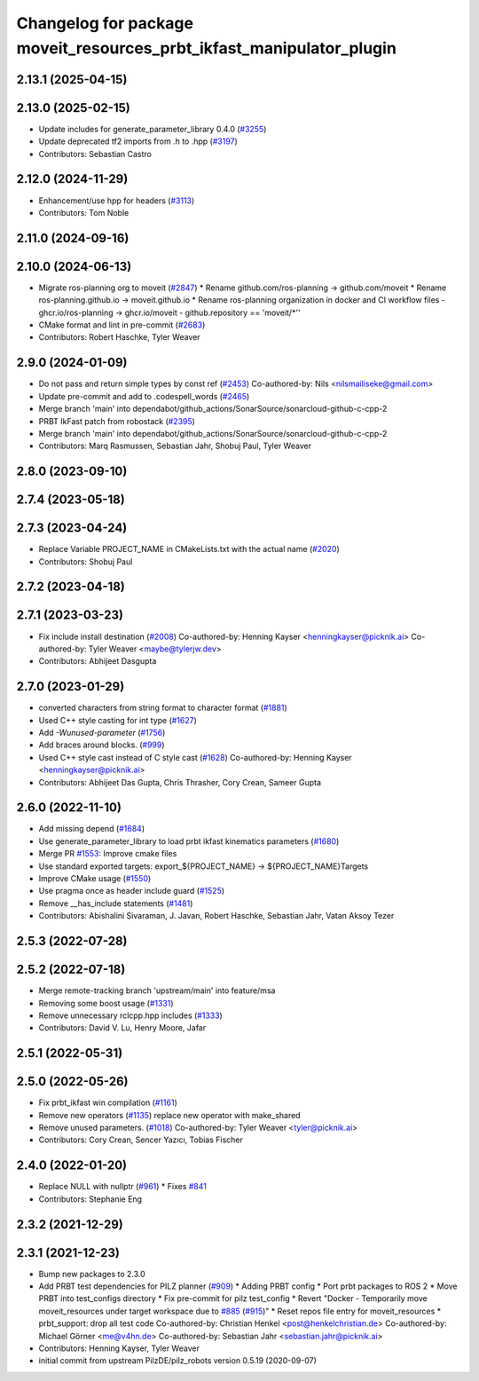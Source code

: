 ^^^^^^^^^^^^^^^^^^^^^^^^^^^^^^^^^^^^^^^^^^^^^^^^^^^^^^^^^^^^^^^^^^^^^
Changelog for package moveit_resources_prbt_ikfast_manipulator_plugin
^^^^^^^^^^^^^^^^^^^^^^^^^^^^^^^^^^^^^^^^^^^^^^^^^^^^^^^^^^^^^^^^^^^^^

2.13.1 (2025-04-15)
-------------------

2.13.0 (2025-02-15)
-------------------
* Update includes for generate_parameter_library 0.4.0 (`#3255 <https://github.com/ros-planning/moveit2/issues/3255>`_)
* Update deprecated tf2 imports from .h to .hpp (`#3197 <https://github.com/ros-planning/moveit2/issues/3197>`_)
* Contributors: Sebastian Castro

2.12.0 (2024-11-29)
-------------------
* Enhancement/use hpp for headers (`#3113 <https://github.com/ros-planning/moveit2/issues/3113>`_)
* Contributors: Tom Noble

2.11.0 (2024-09-16)
-------------------

2.10.0 (2024-06-13)
-------------------
* Migrate ros-planning org to moveit (`#2847 <https://github.com/moveit/moveit2/issues/2847>`_)
  * Rename github.com/ros-planning -> github.com/moveit
  * Rename ros-planning.github.io -> moveit.github.io
  * Rename ros-planning organization in docker and CI workflow files
  - ghcr.io/ros-planning -> ghcr.io/moveit
  - github.repository == 'moveit/*''
* CMake format and lint in pre-commit (`#2683 <https://github.com/moveit/moveit2/issues/2683>`_)
* Contributors: Robert Haschke, Tyler Weaver

2.9.0 (2024-01-09)
------------------
* Do not pass and return simple types by const ref (`#2453 <https://github.com/ros-planning/moveit2/issues/2453>`_)
  Co-authored-by: Nils <nilsmailiseke@gmail.com>
* Update pre-commit and add to .codespell_words (`#2465 <https://github.com/ros-planning/moveit2/issues/2465>`_)
* Merge branch 'main' into dependabot/github_actions/SonarSource/sonarcloud-github-c-cpp-2
* PRBT IkFast patch from robostack (`#2395 <https://github.com/ros-planning/moveit2/issues/2395>`_)
* Merge branch 'main' into dependabot/github_actions/SonarSource/sonarcloud-github-c-cpp-2
* Contributors: Marq Rasmussen, Sebastian Jahr, Shobuj Paul, Tyler Weaver

2.8.0 (2023-09-10)
------------------

2.7.4 (2023-05-18)
------------------

2.7.3 (2023-04-24)
------------------
* Replace Variable PROJECT_NAME in CMakeLists.txt with the actual name (`#2020 <https://github.com/ros-planning/moveit2/issues/2020>`_)
* Contributors: Shobuj Paul

2.7.2 (2023-04-18)
------------------

2.7.1 (2023-03-23)
------------------
* Fix include install destination (`#2008 <https://github.com/ros-planning/moveit2/issues/2008>`_)
  Co-authored-by: Henning Kayser <henningkayser@picknik.ai>
  Co-authored-by: Tyler Weaver <maybe@tylerjw.dev>
* Contributors: Abhijeet Dasgupta

2.7.0 (2023-01-29)
------------------
* converted characters from string format to character format (`#1881 <https://github.com/ros-planning/moveit2/issues/1881>`_)
* Used C++ style casting for int type (`#1627 <https://github.com/ros-planning/moveit2/issues/1627>`_)
* Add `-Wunused-parameter` (`#1756 <https://github.com/ros-planning/moveit2/issues/1756>`_)
* Add braces around blocks. (`#999 <https://github.com/ros-planning/moveit2/issues/999>`_)
* Used C++ style cast instead of C style cast  (`#1628 <https://github.com/ros-planning/moveit2/issues/1628>`_)
  Co-authored-by: Henning Kayser <henningkayser@picknik.ai>
* Contributors: Abhijeet Das Gupta, Chris Thrasher, Cory Crean, Sameer Gupta

2.6.0 (2022-11-10)
------------------
* Add missing depend (`#1684 <https://github.com/ros-planning/moveit2/issues/1684>`_)
* Use generate_parameter_library to load prbt ikfast kinematics parameters (`#1680 <https://github.com/ros-planning/moveit2/issues/1680>`_)
* Merge PR `#1553 <https://github.com/ros-planning/moveit2/issues/1553>`_: Improve cmake files
* Use standard exported targets: export\_${PROJECT_NAME} -> ${PROJECT_NAME}Targets
* Improve CMake usage (`#1550 <https://github.com/ros-planning/moveit2/issues/1550>`_)
* Use pragma once as header include guard (`#1525 <https://github.com/ros-planning/moveit2/issues/1525>`_)
* Remove __has_include statements (`#1481 <https://github.com/ros-planning/moveit2/issues/1481>`_)
* Contributors: Abishalini Sivaraman, J. Javan, Robert Haschke, Sebastian Jahr, Vatan Aksoy Tezer

2.5.3 (2022-07-28)
------------------

2.5.2 (2022-07-18)
------------------
* Merge remote-tracking branch 'upstream/main' into feature/msa
* Removing some boost usage (`#1331 <https://github.com/ros-planning/moveit2/issues/1331>`_)
* Remove unnecessary rclcpp.hpp includes (`#1333 <https://github.com/ros-planning/moveit2/issues/1333>`_)
* Contributors: David V. Lu, Henry Moore, Jafar

2.5.1 (2022-05-31)
------------------

2.5.0 (2022-05-26)
------------------
* Fix prbt_ikfast win compilation (`#1161 <https://github.com/ros-planning/moveit2/issues/1161>`_)
* Remove new operators (`#1135 <https://github.com/ros-planning/moveit2/issues/1135>`_)
  replace new operator with make_shared
* Remove unused parameters. (`#1018 <https://github.com/ros-planning/moveit2/issues/1018>`_)
  Co-authored-by: Tyler Weaver <tyler@picknik.ai>
* Contributors: Cory Crean, Sencer Yazıcı, Tobias Fischer

2.4.0 (2022-01-20)
------------------
* Replace NULL with nullptr (`#961 <https://github.com/ros-planning/moveit2/issues/961>`_)
  * Fixes `#841 <https://github.com/ros-planning/moveit2/issues/841>`_
* Contributors: Stephanie Eng

2.3.2 (2021-12-29)
------------------

2.3.1 (2021-12-23)
------------------
* Bump new packages to 2.3.0
* Add PRBT test dependencies for PILZ planner (`#909 <https://github.com/ros-planning/moveit2/issues/909>`_)
  * Adding PRBT config
  * Port prbt packages to ROS 2
  * Move PRBT into test_configs directory
  * Fix pre-commit for pilz test_config
  * Revert "Docker - Temporarily move moveit_resources under target workspace due to `#885 <https://github.com/ros-planning/moveit2/issues/885>`_ (`#915 <https://github.com/ros-planning/moveit2/issues/915>`_)"
  * Reset repos file entry for moveit_resources
  * prbt_support: drop all test code
  Co-authored-by: Christian Henkel <post@henkelchristian.de>
  Co-authored-by: Michael Görner <me@v4hn.de>
  Co-authored-by: Sebastian Jahr <sebastian.jahr@picknik.ai>
* Contributors: Henning Kayser, Tyler Weaver

* initial commit from upstream PilzDE/pilz_robots version 0.5.19 (2020-09-07)
